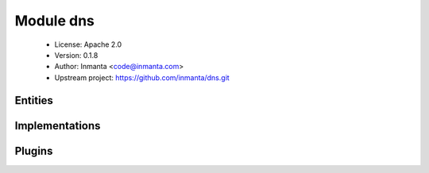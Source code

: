 Module dns
==========

 * License: Apache 2.0
 * Version: 0.1.8
 * Author: Inmanta <code@inmanta.com>
 * Upstream project: https://github.com/inmanta/dns.git

Entities
--------

.. inmanta:entity:: dns::A

   Parents: :inmanta:entity:`dns::Record`

   An A record
   
   

   .. inmanta:attribute:: ip::ip dns::A.ipaddress

      The address to point this record to

   The following implementations are defined for this entity:

      * :inmanta:implementation:`dns::aImpl`

   The following implements statements select implementations for this entity:

      * :inmanta:implementation:`dns::aImpl`


.. inmanta:entity:: dns::AAAA

   Parents: :inmanta:entity:`dns::Record`

   .. inmanta:attribute:: string dns::AAAA.ipaddress


   The following implementations are defined for this entity:

      * :inmanta:implementation:`dns::aaaaImpl`

   The following implements statements select implementations for this entity:

      * :inmanta:implementation:`dns::aaaaImpl`


.. inmanta:entity:: dns::Cname

   Parents: :inmanta:entity:`dns::Record`

   The following implementations are defined for this entity:

      * :inmanta:implementation:`dns::cnameImpl`

   The following implements statements select implementations for this entity:

      * :inmanta:implementation:`dns::cnameImpl`


.. inmanta:entity:: dns::DnsServer

   Parents: :inmanta:entity:`std::Entity`

   .. inmanta:attribute:: ip::ip dns::DnsServer.ipaddress


   .. inmanta:relation:: dns::Zone dns::DnsServer.slave_zones [0:\*]

      other end: :inmanta:relation:`dns::Zone.slaves [0:\*]<dns::Zone.slaves>`

   .. inmanta:relation:: dns::Zone dns::DnsServer.master_zones [0:\*]

      other end: :inmanta:relation:`dns::Zone.master [1]<dns::Zone.master>`

   The following implements statements select implementations for this entity:

      * :inmanta:implementation:`std::none`


.. inmanta:entity:: dns::MX

   Parents: :inmanta:entity:`dns::Record`

   .. inmanta:attribute:: dns::hoststring dns::MX.server


   .. inmanta:attribute:: number dns::MX.priority=10


   The following implementations are defined for this entity:

      * :inmanta:implementation:`dns::mxImpl`

   The following implements statements select implementations for this entity:

      * :inmanta:implementation:`dns::mxImpl`


.. inmanta:entity:: dns::NS

   Parents: :inmanta:entity:`dns::Record`

   .. inmanta:attribute:: dns::hoststring dns::NS.server


   The following implementations are defined for this entity:

      * :inmanta:implementation:`dns::nsImpl`

   The following implements statements select implementations for this entity:

      * :inmanta:implementation:`dns::nsImpl`


.. inmanta:entity:: dns::PTR

   Parents: :inmanta:entity:`dns::Record`

   .. inmanta:attribute:: string dns::PTR.name


   .. inmanta:attribute:: ip::ip dns::PTR.ipaddress


   The following implementations are defined for this entity:

      * :inmanta:implementation:`dns::ptrImpl`

   The following implements statements select implementations for this entity:

      * :inmanta:implementation:`dns::ptrImpl`


.. inmanta:entity:: dns::Record

   Parents: :inmanta:entity:`std::Entity`

   A generic dns resource record
   

   .. inmanta:attribute:: string dns::Record.value


   .. inmanta:attribute:: string dns::Record.resource=''


   .. inmanta:attribute:: string dns::Record.record_type


   .. inmanta:relation:: dns::Zone dns::Record.zone [1]

      other end: :inmanta:relation:`dns::Zone.records [0:\*]<dns::Zone.records>`

   The following implements statements select implementations for this entity:

      * :inmanta:implementation:`std::none`


.. inmanta:entity:: dns::Server

   Parents: :inmanta:entity:`ip::services::Server`, :inmanta:entity:`dns::DnsServer`

   A dns server
   

   .. inmanta:attribute:: string dns::Server.allow_recursion=''


   .. inmanta:attribute:: bool dns::Server.recursive=True


   .. inmanta:attribute:: string dns::Server.forwarders=''



.. inmanta:entity:: dns::SlaveZone

   Parents: :inmanta:entity:`dns::Zone`

   The following implements statements select implementations for this entity:

      * :inmanta:implementation:`std::none`


.. inmanta:entity:: dns::TXT

   Parents: :inmanta:entity:`dns::Record`

   .. inmanta:attribute:: string dns::TXT.data


   The following implementations are defined for this entity:

      * :inmanta:implementation:`dns::txtImpl`

   The following implements statements select implementations for this entity:

      * :inmanta:implementation:`dns::txtImpl`


.. inmanta:entity:: dns::Zone

   Parents: :inmanta:entity:`std::Entity`

   A dns zone.
   
   

   .. inmanta:attribute:: number dns::Zone.retry=600


   .. inmanta:attribute:: number dns::Zone.ttl=3600


   .. inmanta:attribute:: string dns::Zone.hostmaster


   .. inmanta:attribute:: bool dns::Zone.add_ns=False


   .. inmanta:attribute:: number dns::Zone.refresh=7200


   .. inmanta:attribute:: number dns::Zone.expiry=1209600


   .. inmanta:attribute:: string dns::Zone.domain


   .. inmanta:relation:: dns::Record dns::Zone.records [0:\*]

      other end: :inmanta:relation:`dns::Record.zone [1]<dns::Record.zone>`

   .. inmanta:relation:: dns::DnsServer dns::Zone.slaves [0:\*]

      other end: :inmanta:relation:`dns::DnsServer.slave_zones [0:\*]<dns::DnsServer.slave_zones>`

   .. inmanta:relation:: dns::DnsServer dns::Zone.master [1]

      other end: :inmanta:relation:`dns::DnsServer.master_zones [0:\*]<dns::DnsServer.master_zones>`

   The following implementations are defined for this entity:

      * :inmanta:implementation:`dns::addNS`

   The following implements statements select implementations for this entity:

      * :inmanta:implementation:`std::none`
      * :inmanta:implementation:`dns::addNS`
        constraint ``add_ns``


Implementations
---------------

.. inmanta:implementation:: dns::aImpl

.. inmanta:implementation:: dns::aaaaImpl

.. inmanta:implementation:: dns::addNS

.. inmanta:implementation:: dns::cnameImpl

.. inmanta:implementation:: dns::mxImpl

.. inmanta:implementation:: dns::nsImpl

.. inmanta:implementation:: dns::ptrImpl

.. inmanta:implementation:: dns::txtImpl

Plugins
-------

.. py:function:: dns.filter_record(record: std::hoststring, zone: dns::Zone) -> std::hoststring

   Filter the zone part from the record
   

.. py:function:: dns.ip_to_arpa(ip_addr: ip::ip) -> std::hoststring

   Convert an ip to the addr.arpa notation
   

.. py:function:: dns.quote(data: string) -> string
